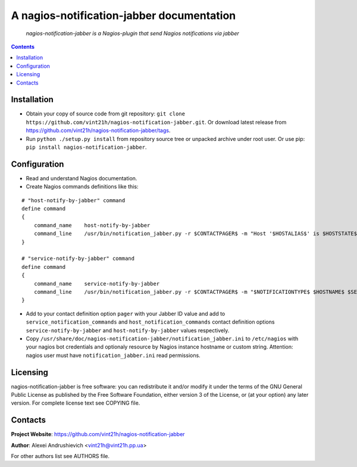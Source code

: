 .. nagios-notification-jabber
.. README.rst

A nagios-notification-jabber documentation
==========================================

    *nagios-notification-jabber is a Nagios-plugin that send Nagios notifications via jabber*

.. contents::

Installation
------------
* Obtain your copy of source code from git repository: ``git clone https://github.com/vint21h/nagios-notification-jabber.git``. Or download latest release from https://github.com/vint21h/nagios-notification-jabber/tags.
* Run ``python ./setup.py install`` from repository source tree or unpacked archive under root user. Or use pip: ``pip install nagios-notification-jabber``.

Configuration
-------------
* Read and understand Nagios documentation.
* Create Nagios commands definitions like this:

::

    # "host-notify-by-jabber" command
    define command
    {
        command_name    host-notify-by-jabber
        command_line    /usr/bin/notification_jabber.py -r $CONTACTPAGER$ -m "Host '$HOSTALIAS$' is $HOSTSTATE$ - Info: $HOSTOUTPUT$"
    }

    # "service-notify-by-jabber" command
    define command
    {
        command_name    service-notify-by-jabber
        command_line    /usr/bin/notification_jabber.py -r $CONTACTPAGER$ -m "$NOTIFICATIONTYPE$ $HOSTNAME$ $SERVICEDESC$ $SERVICESTATE$ $SERVICEOUTPUT$ $LONGDATETIME$"
    }

* Add to your contact definition option ``pager`` with your Jabber ID value and add to ``service_notification_commands`` and ``host_notification_commands`` contact definition options ``service-notify-by-jabber`` and ``host-notify-by-jabber`` values respectively.

* Copy ``/usr/share/doc/nagios-notification-jabber/notification_jabber.ini`` to ``/etc/nagios`` with your nagios bot credentials and optionaly resource by Nagios instance hostname or custom string. Attention: nagios user must have ``notification_jabber.ini`` read permissions.

Licensing
---------
nagios-notification-jabber is free software: you can redistribute it and/or modify it under the terms of the GNU General Public License as published by the Free Software Foundation, either version 3 of the License, or (at your option) any later version.
For complete license text see COPYING file.


Contacts
--------
**Project Website**: https://github.com/vint21h/nagios-notification-jabber

**Author**: Alexei Andrushievich <vint21h@vint21h.pp.ua>

For other authors list see AUTHORS file.
